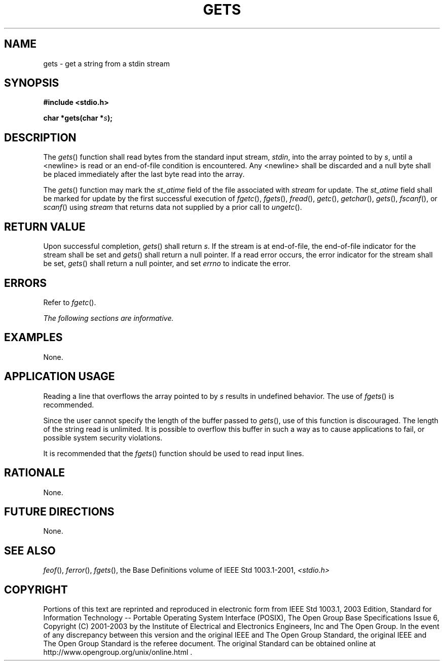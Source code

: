 .\" Copyright (c) 2001-2003 The Open Group, All Rights Reserved 
.TH "GETS" 3 2003 "IEEE/The Open Group" "POSIX Programmer's Manual"
.\" gets 
.SH NAME
gets \- get a string from a stdin stream
.SH SYNOPSIS
.LP
\fB#include <stdio.h>
.br
.sp
char *gets(char *\fP\fIs\fP\fB);
.br
\fP
.SH DESCRIPTION
.LP
The \fIgets\fP() function shall read bytes from the standard input
stream, \fIstdin\fP, into the array pointed to by \fIs\fP,
until a <newline> is read or an end-of-file condition is encountered.
Any <newline> shall be discarded and a null byte
shall be placed immediately after the last byte read into the array.
.LP
The
\fIgets\fP() function may mark the \fIst_atime\fP field of the file
associated with \fIstream\fP for update. The \fIst_atime\fP
field shall be marked for update by the first successful execution
of \fIfgetc\fP(), \fIfgets\fP(), \fIfread\fP(), \fIgetc\fP(), \fIgetchar\fP(),
\fIgets\fP(), \fIfscanf\fP(), or \fIscanf\fP() using \fIstream\fP
that
returns data not supplied by a prior call to \fIungetc\fP(). 
.SH RETURN VALUE
.LP
Upon successful completion, \fIgets\fP() shall return \fIs\fP. If
the stream is at end-of-file, the end-of-file indicator for
the stream shall be set and \fIgets\fP() shall return a null pointer.
If a read error occurs, the error indicator for the stream
shall be set, \fIgets\fP() shall return a null pointer,  and set
\fIerrno\fP to indicate the error. 
.SH ERRORS
.LP
Refer to \fIfgetc\fP().
.LP
\fIThe following sections are informative.\fP
.SH EXAMPLES
.LP
None.
.SH APPLICATION USAGE
.LP
Reading a line that overflows the array pointed to by \fIs\fP results
in undefined behavior. The use of \fIfgets\fP() is recommended.
.LP
Since the user cannot specify the length of the buffer passed to \fIgets\fP(),
use of this function is discouraged. The length
of the string read is unlimited. It is possible to overflow this buffer
in such a way as to cause applications to fail, or possible
system security violations.
.LP
It is recommended that the \fIfgets\fP() function should be used to
read input lines.
.SH RATIONALE
.LP
None.
.SH FUTURE DIRECTIONS
.LP
None.
.SH SEE ALSO
.LP
\fIfeof\fP(), \fIferror\fP(), \fIfgets\fP(),
the Base Definitions volume of IEEE\ Std\ 1003.1-2001, \fI<stdio.h>\fP
.SH COPYRIGHT
Portions of this text are reprinted and reproduced in electronic form
from IEEE Std 1003.1, 2003 Edition, Standard for Information Technology
-- Portable Operating System Interface (POSIX), The Open Group Base
Specifications Issue 6, Copyright (C) 2001-2003 by the Institute of
Electrical and Electronics Engineers, Inc and The Open Group. In the
event of any discrepancy between this version and the original IEEE and
The Open Group Standard, the original IEEE and The Open Group Standard
is the referee document. The original Standard can be obtained online at
http://www.opengroup.org/unix/online.html .
